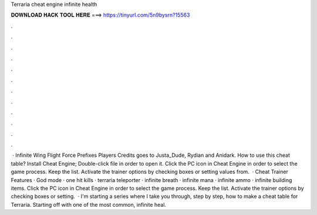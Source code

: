 Terraria cheat engine infinite health

𝐃𝐎𝐖𝐍𝐋𝐎𝐀𝐃 𝐇𝐀𝐂𝐊 𝐓𝐎𝐎𝐋 𝐇𝐄𝐑𝐄 ===> https://tinyurl.com/5n9bysrn?15563

.

.

.

.

.

.

.

.

.

.

.

.

 · Infinite Wing Flight Force Prefixes Players Credits goes to Justa_Dude, Rydian and Anidark. How to use this cheat table? Install Cheat Engine; Double-click  file in order to open it. Click the PC icon in Cheat Engine in order to select the game process. Keep the list. Activate the trainer options by checking boxes or setting values from.  · Cheat Trainer Features · God mode · one hit kills · terraria teleporter · infinite breath · infinite mana · infinite ammo · infinite building items. Click the PC icon in Cheat Engine in order to select the game process. Keep the list. Activate the trainer options by checking boxes or setting.  · I'm starting a series where I take you through, step by step, how to make a cheat table for Terraria. Starting off with one of the most common, infinite heal.